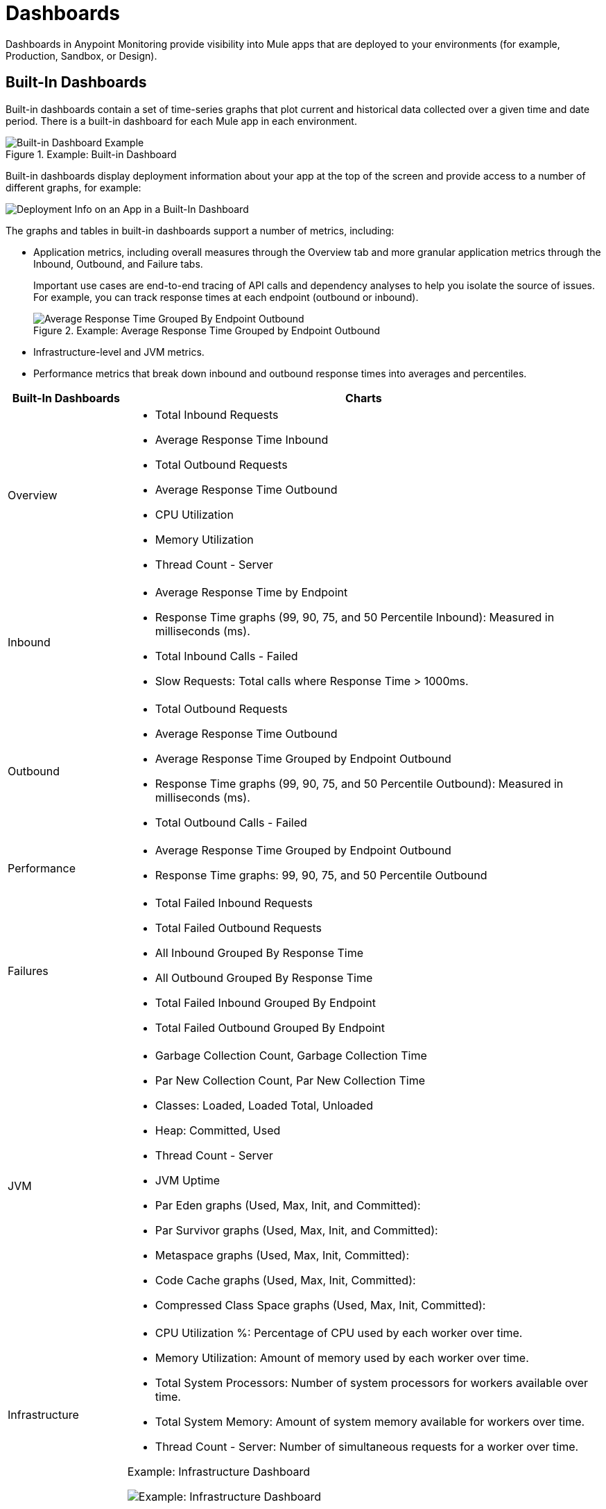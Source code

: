 = Dashboards

Dashboards in Anypoint Monitoring provide visibility into Mule apps that are deployed to your environments (for example, Production, Sandbox, or Design).

[[builtin_dashboards]]
== Built-In Dashboards

Built-in dashboards contain a set of time-series graphs that plot current and historical data collected over a given time and date period. There is a built-in dashboard for each Mule app in each environment.

.Example: Built-in Dashboard
image::dashboard-built-in.png[Built-in Dashboard Example]

[[builtin-metrics]]
Built-in dashboards display deployment information about your app at the top of the screen and provide access to a number of different graphs, for example:

image::dashboard-built-in-info.png[Deployment Info on an App in a Built-In Dashboard]

The graphs and tables in built-in dashboards support a number of metrics, including:

* Application metrics, including overall measures through the Overview tab and more granular application metrics through the Inbound, Outbound, and Failure tabs.
+
Important use cases are end-to-end tracing of API calls and dependency analyses to help you isolate the source of issues. For example, you can track response times at each endpoint (outbound or inbound).
+
.Example: Average Response Time Grouped by Endpoint Outbound
image::dashboard_outbound_response_table.png[Average Response Time Grouped By Endpoint Outbound]
+
* Infrastructure-level and JVM metrics.
* Performance metrics that break down inbound and outbound response times into averages and percentiles.

[%header,cols="1,4"]
|===
| Built-In Dashboards | Charts
| Overview a|

* Total Inbound Requests
* Average Response Time Inbound
* Total Outbound Requests
* Average Response Time Outbound
* CPU Utilization
* Memory Utilization
* Thread Count - Server

//* Response Time by App: Number of milliseconds (ms) required for each response.
//* Messages Processed: Number of messages at a given time point.
//* Response Time by Inbound Endpoint: Number of milliseconds (ms) for a response from inbound endpoints to your Mule app.
//* Response Time by Outbound Endpoint: Number of milliseconds (ms) for a response from outbound endpoints of your Mule app.
//* CPU: Percentage of CPU used over time. The percentages are calculated per worker and as the total for all workers.
//* Memory: Number of mebibytes (MiB) used over time.
| Inbound a|

* Average Response Time by Endpoint
* Response Time graphs (99, 90, 75, and 50 Percentile Inbound): Measured in milliseconds (ms).
* Total Inbound Calls - Failed
* Slow Requests: Total calls where Response Time > 1000ms.

//* Total Inbound Calls (success or failure)
//* Total Inbound by Endpoint Outbound
//* Average Response Time Inbound
| Outbound a|

* Total Outbound Requests
* Average Response Time Outbound
* Average Response Time Grouped by Endpoint Outbound
* Response Time graphs (99, 90, 75, and 50 Percentile Outbound): Measured in milliseconds (ms).
* Total Outbound Calls - Failed

//* Total Outbound Calls (success or failure)
//* Total Outbound by Endpoint Outbound
| Performance a|

* Average Response Time Grouped by Endpoint Outbound
* Response Time graphs: 99, 90, 75, and 50 Percentile Outbound

//* Response Time graphs: 99, 90, 75, and 50 Percentile Inbound
//* Average Response Time: Outbound, Grouped by Endpoint Outbound
| Failures a|

* Total Failed Inbound Requests
* Total Failed Outbound Requests
* All Inbound Grouped By Response Time
* All Outbound Grouped By Response Time
* Total Failed Inbound Grouped By Endpoint
* Total Failed Outbound Grouped By Endpoint
| JVM a|

* Garbage Collection Count, Garbage Collection Time
* Par New Collection Count, Par New Collection Time
* Classes: Loaded, Loaded Total, Unloaded
* Heap: Committed, Used
* Thread Count - Server
* JVM Uptime
* Par Eden graphs (Used, Max, Init, and Committed):
* Par Survivor graphs (Used, Max, Init, and Committed):
* Metaspace graphs (Used, Max, Init, Committed):
* Code Cache graphs (Used, Max, Init, Committed):
* Compressed Class Space graphs (Used, Max, Init, Committed):
| Infrastructure a|

* CPU Utilization %: Percentage of CPU used by each worker over time.
* Memory Utilization: Amount of memory used by each worker over time.
* Total System Processors: Number of system processors for workers available over time.
* Total System Memory: Amount of system memory available for workers over time.
* Thread Count - Server: Number of simultaneous requests for a worker over time.

.Example: Infrastructure Dashboard
image:dashboard-built-in-infrastructure.png[Example: Infrastructure Dashboard]
|===
////
TODO_MED: DESCRIBE BUILT-IN CHARTS ONCE THEY ARE MORE CLEAR
TODO_LOW: DESCRIBE EACH OF THE ITEMS IN dashboard-built-in-info.png WHEN TIME PERMITS
////

See link:dashboards-using[Using Dashboards].

[[custom_dashboards]]
== Custom Dashboards

Custom dashboards in Anypoint Monitoring can bring together important metrics and data points that you need to see on one screen. You can specify the resources and metrics that you want to monitor, allowing you to:

* Correlate diverse metrics
* Perform comparative analysis
* Differentiate between regular trends and anomalies
* Isolate issues quickly

For example, you can compare live data with historic data to detect anomalies and expedite the troubleshooting process.

See link:dashboards-using[Using Dashboards] and link:dashboard-custom-config[Configuring Custom Dashboards].
